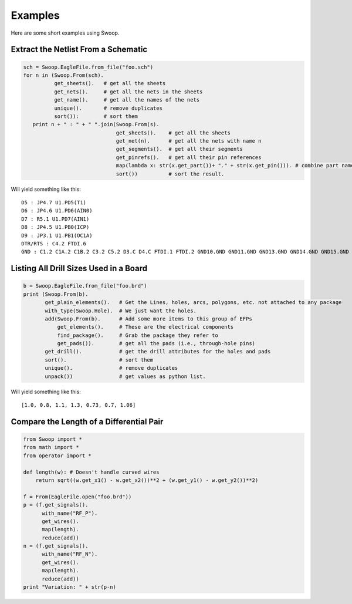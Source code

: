 Examples
========

Here are some short examples using Swoop.

Extract the Netlist From a Schematic
------------------------------------

.. code-block:: python

   sch = Swoop.EagleFile.from_file("foo.sch")
   for n in (Swoop.From(sch).  
             get_sheets().   # get all the sheets
             get_nets().     # get all the nets in the sheets
             get_name().     # get all the names of the nets
             unique().       # remove duplicates 
             sort()):        # sort them
      print n + " : " + " ".join(Swoop.From(s).
                                 get_sheets().    # get all the sheets
                                 get_net(n).      # get all the nets with name n
                                 get_segments().  # get all their segments
                                 get_pinrefs().   # get all their pin references  
                                 map(lambda x: str(x.get_part())+ "." + str(x.get_pin())). # combine part name and pin name
                                 sort())          # sort the result.

Will yield something like this::

    D5 : JP4.7 U1.PD5(T1)
    D6 : JP4.6 U1.PD6(AIN0)
    D7 : R5.1 U1.PD7(AIN1)
    D8 : JP4.5 U1.PB0(ICP)
    D9 : JP3.1 U1.PB1(OC1A)
    DTR/RTS : C4.2 FTDI.6
    GND : C1.2 C1A.2 C1B.2 C3.2 C5.2 D3.C D4.C FTDI.1 FTDI.2 GND10.GND GND11.GND GND13.GND GND14.GND GND15.GND GND16.GND GND17.GND GND3.GND GND4.GND GND9.GND J1.2 J2.2 JP1.GND JP4.2 LED1.C LED2.C R1.1 R1A.1 SW1.1 SW1.4 SW1.5 U1.GND U1.GND@1 U1.GND@2 U2.GND U2A.GND U2B.GND Y1.GND

Listing All Drill Sizes Used in a Board
---------------------------------------

.. code-block:: python

    b = Swoop.EagleFile.from_file("foo.brd")
    print (Swoop.From(b).
           get_plain_elements().   # Get the Lines, holes, arcs, polygons, etc. not attached to any package
           with_type(Swoop.Hole).  # We just want the holes.
           add(Swoop.From(b).      # Add some more items to this group of EFPs
               get_elements().     # These are the electrical components
               find_package().     # Grab the package they refer to
               get_pads()).        # get all the pads (i.e., through-hole pins)
           get_drill().            # get the drill attributes for the holes and pads
           sort().                 # sort them
           unique().               # remove duplicates
           unpack())               # get values as python list.

Will yield something like this::

    [1.0, 0.8, 1.1, 1.3, 0.73, 0.7, 1.06]
    

Compare the Length of a Differential Pair
-----------------------------------------

.. code-block:: python

    from Swoop import *
    from math import *
    from operator import *

    def length(w): # Doesn't handle curved wires
        return sqrt((w.get_x1() - w.get_x2())**2 + (w.get_y1() - w.get_y2())**2)

    f = From(EagleFile.open("foo.brd"))
    p = (f.get_signals().
          with_name("RF_P").
          get_wires().
          map(length).
          reduce(add))
    n = (f.get_signals().
          with_name("RF_N").
          get_wires().
          map(length).
          reduce(add))
    print "Variation: " + str(p-n)

    
